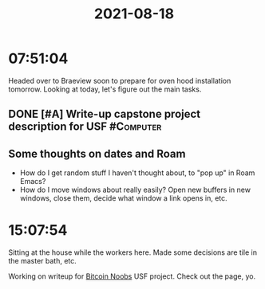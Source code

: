 :PROPERTIES:
:ID:       C35B1BB7-B9EB-493F-8069-E8DD9B5A6EAB
:END:
#+TITLE: 2021-08-18
#+filetags: Daily

* 07:51:04

Headed over to Braeview soon to prepare for oven hood installation tomorrow. Looking at today, let's figure out the main tasks.

** DONE [#A] Write-up capstone project description for USF        :#Computer:

** Some thoughts on dates and Roam

- How do I get random stuff I haven't thought about, to "pop up" in Roam Emacs?
- How do I move windows about really easily? Open new buffers in new windows, close them, decide what window a link opens in, etc.

* 15:07:54

Sitting at the house while the workers here. Made some decisions are tile in the master bath, etc.

Working on writeup for [[id:00c29f40-e552-4b90-aa9d-ebc148a68208][Bitcoin Noobs]] USF project. Check out the page, yo.
